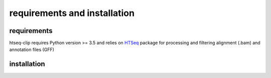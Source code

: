 requirements and installation
=============================

requirements
************

htseq-clip requires Python version >= 3.5 and relies on `HTSeq`_  package
for processing and filtering alignment (.bam) and annotation files (GFF)

.. _`HTSeq`: https://pypi.org/project/HTSeq/

installation
************



